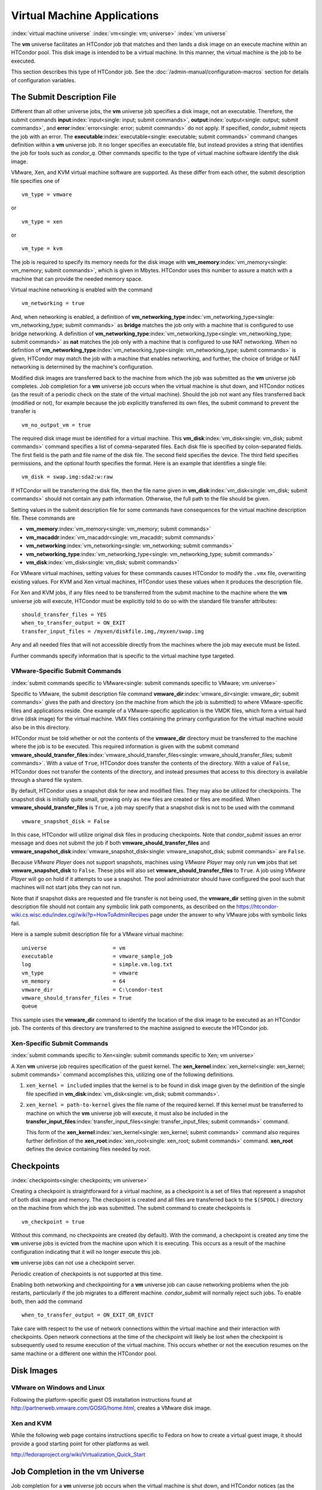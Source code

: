       

Virtual Machine Applications
============================

:index:`virtual machine universe` :index:`vm<single: vm; universe>`
:index:`vm universe`

The **vm** universe facilitates an HTCondor job that matches and then
lands a disk image on an execute machine within an HTCondor pool. This
disk image is intended to be a virtual machine. In this manner, the
virtual machine is the job to be executed.

This section describes this type of HTCondor job. See
the :doc:`/admin-manual/configuration-macros` section for details of
configuration variables.

The Submit Description File
---------------------------

Different than all other universe jobs, the **vm** universe job
specifies a disk image, not an executable. Therefore, the submit
commands **input**\ :index:`input<single: input; submit commands>`,
**output**\ :index:`output<single: output; submit commands>`, and
**error**\ :index:`error<single: error; submit commands>` do not apply. If
specified, *condor\_submit* rejects the job with an error. The
**executable**\ :index:`executable<single: executable; submit commands>` command
changes definition within a **vm** universe job. It no longer specifies
an executable file, but instead provides a string that identifies the
job for tools such as *condor\_q*. Other commands specific to the type
of virtual machine software identify the disk image.

VMware, Xen, and KVM virtual machine software are supported. As these
differ from each other, the submit description file specifies one of

::

      vm_type = vmware

or

::

      vm_type = xen

or

::

      vm_type = kvm

The job is required to specify its memory needs for the disk image with
**vm\_memory**\ :index:`vm_memory<single: vm_memory; submit commands>`, which is
given in Mbytes. HTCondor uses this number to assure a match with a
machine that can provide the needed memory space.

Virtual machine networking is enabled with the command

::

      vm_networking = true

And, when networking is enabled, a definition of
**vm\_networking\_type**\ :index:`vm_networking_type<single: vm_networking_type; submit commands>`
as **bridge** matches the job only with a machine that is configured to
use bridge networking. A definition of
**vm\_networking\_type**\ :index:`vm_networking_type<single: vm_networking_type; submit commands>`
as **nat** matches the job only with a machine that is configured to use
NAT networking. When no definition of
**vm\_networking\_type**\ :index:`vm_networking_type<single: vm_networking_type; submit commands>`
is given, HTCondor may match the job with a machine that enables
networking, and further, the choice of bridge or NAT networking is
determined by the machine's configuration.

Modified disk images are transferred back to the machine from which the
job was submitted as the **vm** universe job completes. Job completion
for a **vm** universe job occurs when the virtual machine is shut down,
and HTCondor notices (as the result of a periodic check on the state of
the virtual machine). Should the job not want any files transferred back
(modified or not), for example because the job explicitly transferred
its own files, the submit command to prevent the transfer is

::

      vm_no_output_vm = true

The required disk image must be identified for a virtual machine. This
**vm\_disk**\ :index:`vm_disk<single: vm_disk; submit commands>` command specifies
a list of comma-separated files. Each disk file is specified by
colon-separated fields. The first field is the path and file name of the
disk file. The second field specifies the device. The third field
specifies permissions, and the optional fourth specifies the format.
Here is an example that identifies a single file:

::

      vm_disk = swap.img:sda2:w:raw

If HTCondor will be transferring the disk file, then the file name given
in **vm\_disk**\ :index:`vm_disk<single: vm_disk; submit commands>` should not
contain any path information. Otherwise, the full path to the file
should be given.

Setting values in the submit description file for some commands have
consequences for the virtual machine description file. These commands
are

-  **vm\_memory**\ :index:`vm_memory<single: vm_memory; submit commands>`
-  **vm\_macaddr**\ :index:`vm_macaddr<single: vm_macaddr; submit commands>`
-  **vm\_networking**\ :index:`vm_networking<single: vm_networking; submit commands>`
-  **vm\_networking\_type**\ :index:`vm_networking_type<single: vm_networking_type; submit commands>`
-  **vm\_disk**\ :index:`vm_disk<single: vm_disk; submit commands>`

For VMware virtual machines, setting values for these commands causes
HTCondor to modify the ``.vmx`` file, overwriting existing values. For
KVM and Xen virtual machines, HTCondor uses these values when it
produces the description file.

For Xen and KVM jobs, if any files need to be transferred from the
submit machine to the machine where the **vm** universe job will
execute, HTCondor must be explicitly told to do so with the standard
file transfer attributes:

::

      should_transfer_files = YES 
      when_to_transfer_output = ON_EXIT 
      transfer_input_files = /myxen/diskfile.img,/myxen/swap.img

Any and all needed files that will not accessible directly from the
machines where the job may execute must be listed.

Further commands specify information that is specific to the virtual
machine type targeted.

VMware-Specific Submit Commands
'''''''''''''''''''''''''''''''

:index:`submit commands specific to VMware<single: submit commands specific to VMware; vm universe>`

Specific to VMware, the submit description file command
**vmware\_dir**\ :index:`vmware_dir<single: vmware_dir; submit commands>` gives the
path and directory (on the machine from which the job is submitted) to
where VMware-specific files and applications reside. One example of a
VMware-specific application is the VMDK files, which form a virtual hard
drive (disk image) for the virtual machine. VMX files containing the
primary configuration for the virtual machine would also be in this
directory.

HTCondor must be told whether or not the contents of the **vmware\_dir**
directory must be transferred to the machine where the job is to be
executed. This required information is given with the submit command
**vmware\_should\_transfer\_files**\ :index:`vmware_should_transfer_files<single: vmware_should_transfer_files; submit commands>`.
With a value of ``True``, HTCondor does transfer the contents of the
directory. With a value of ``False``, HTCondor does not transfer the
contents of the directory, and instead presumes that access to this
directory is available through a shared file system.

By default, HTCondor uses a snapshot disk for new and modified files.
They may also be utilized for checkpoints. The snapshot disk is
initially quite small, growing only as new files are created or files
are modified. When **vmware\_should\_transfer\_files** is ``True``, a
job may specify that a snapshot disk is not to be used with the command

::

      vmware_snapshot_disk = False

In this case, HTCondor will utilize original disk files in producing
checkpoints. Note that *condor\_submit* issues an error message and does
not submit the job if both **vmware\_should\_transfer\_files** and
**vmware\_snapshot\_disk**\ :index:`vmware_snapshot_disk<single: vmware_snapshot_disk; submit commands>`
are ``False``.

Because *VMware Player* does not support snapshots, machines using
*VMware Player* may only run **vm** jobs that set
**vmware\_snapshot\_disk** to ``False``. These jobs will also set
**vmware\_should\_transfer\_files** to ``True``. A job using *VMware
Player* will go on hold if it attempts to use a snapshot. The pool
administrator should have configured the pool such that machines will
not start jobs they can not run.

Note that if snapshot disks are requested and file transfer is not being
used, the **vmware\_dir** setting given in the submit description file
should not contain any symbolic link path components, as described on
the
`https://htcondor-wiki.cs.wisc.edu/index.cgi/wiki?p=HowToAdminRecipes <https://htcondor-wiki.cs.wisc.edu/index.cgi/wiki?p=HowToAdminRecipes>`__
page under the answer to why VMware jobs with symbolic links fail.

Here is a sample submit description file for a VMware virtual machine:

::

    universe                     = vm 
    executable                   = vmware_sample_job 
    log                          = simple.vm.log.txt 
    vm_type                      = vmware 
    vm_memory                    = 64 
    vmware_dir                   = C:\condor-test 
    vmware_should_transfer_files = True 
    queue

This sample uses the **vmware\_dir** command to identify the location of
the disk image to be executed as an HTCondor job. The contents of this
directory are transferred to the machine assigned to execute the
HTCondor job.

Xen-Specific Submit Commands
''''''''''''''''''''''''''''

:index:`submit commands specific to Xen<single: submit commands specific to Xen; vm universe>`

A Xen **vm** universe job requires specification of the guest kernel.
The **xen\_kernel**\ :index:`xen_kernel<single: xen_kernel; submit commands>` command
accomplishes this, utilizing one of the following definitions.

#. ``xen_kernel = included`` implies that the kernel is to be found in
   disk image given by the definition of the single file specified in
   **vm\_disk**\ :index:`vm_disk<single: vm_disk; submit commands>`.
#. ``xen_kernel = path-to-kernel`` gives the file name of the required
   kernel. If this kernel must be transferred to machine on which the
   **vm** universe job will execute, it must also be included in the
   **transfer\_input\_files**\ :index:`transfer_input_files<single: transfer_input_files; submit commands>`
   command.

   This form of the
   **xen\_kernel**\ :index:`xen_kernel<single: xen_kernel; submit commands>` command
   also requires further definition of the
   **xen\_root**\ :index:`xen_root<single: xen_root; submit commands>` command.
   **xen\_root** defines the device containing files needed by root.

Checkpoints
-----------

:index:`checkpoints<single: checkpoints; vm universe>`

Creating a checkpoint is straightforward for a virtual machine, as a
checkpoint is a set of files that represent a snapshot of both disk
image and memory. The checkpoint is created and all files are
transferred back to the ``$(SPOOL)`` directory on the machine from which
the job was submitted. The submit command to create checkpoints is

::

      vm_checkpoint = true

Without this command, no checkpoints are created (by default). With the
command, a checkpoint is created any time the **vm** universe jobs is
evicted from the machine upon which it is executing. This occurs as a
result of the machine configuration indicating that it will no longer
execute this job.

**vm** universe jobs can not use a checkpoint server.

Periodic creation of checkpoints is not supported at this time.

Enabling both networking and checkpointing for a **vm** universe job can
cause networking problems when the job restarts, particularly if the job
migrates to a different machine. *condor\_submit* will normally reject
such jobs. To enable both, then add the command

::

      when_to_transfer_output = ON_EXIT_OR_EVICT

Take care with respect to the use of network connections within the
virtual machine and their interaction with checkpoints. Open network
connections at the time of the checkpoint will likely be lost when the
checkpoint is subsequently used to resume execution of the virtual
machine. This occurs whether or not the execution resumes on the same
machine or a different one within the HTCondor pool.

Disk Images
-----------

VMware on Windows and Linux
'''''''''''''''''''''''''''

Following the platform-specific guest OS installation instructions found
at
`http://partnerweb.vmware.com/GOSIG/home.html <http://partnerweb.vmware.com/GOSIG/home.html>`__,
creates a VMware disk image.

Xen and KVM
'''''''''''

While the following web page contains instructions specific to Fedora on
how to create a virtual guest image, it should provide a good starting
point for other platforms as well.

`http://fedoraproject.org/wiki/Virtualization\_Quick\_Start <http://fedoraproject.org/wiki/Virtualization_Quick_Start>`__

Job Completion in the vm Universe
---------------------------------

Job completion for a **vm** universe job occurs when the virtual machine
is shut down, and HTCondor notices (as the result of a periodic check on
the state of the virtual machine). This is different from jobs executed
under the environment of other universes.

Shut down of a virtual machine occurs from within the virtual machine
environment. A script, executed with the proper authorization level, is
the likely source of the shut down commands.

Under a Windows 2000, Windows XP, or Vista virtual machine, an
administrator issues the command

::

      shutdown -s -t 01

Under a Linux virtual machine, the root user executes

::

      /sbin/poweroff

The command /sbin/halt will not completely shut down some Linux
distributions, and instead causes the job to hang.

Since the successful completion of the **vm** universe job requires the
successful shut down of the virtual machine, it is good advice to try
the shut down procedure outside of HTCondor, before a **vm** universe
job is submitted.

Failures to Launch
------------------

:index:`ftl<single: ftl; vm universe>`

It is not uncommon for a **vm** universe job to fail to launch because
of a problem with the execute machine. In these cases, HTCondor will
reschedule the job and note, in its user event log (if requested), the
reason for the failure and that the job will be rescheduled. The reason
is unlikely to be directly useful to you as an HTCondor user, but may
help your HTCondor administrator understand the problem.

If the VM fails to launch for other reasons, the job will be placed on
hold and the reason placed in the job ClassAd's ``HoldReason``
attribute. The following table may help in understanding such reasons.

::

    VMGAHP_ERR_JOBCLASSAD_NO_VM_MEMORY_PARAM 
     
        The attribute JobVMMemory was not set in the job ad sent to the 
    VM GAHP.  HTCondor will usually prevent you from submitting a VM universe job 
    without JobVMMemory set.  Examine your job and verify that JobVMMemory is set. 
    If it is, please contact your administrator. 
     
    VMGAHP_ERR_JOBCLASSAD_NO_VMWARE_VMX_PARAM 
     
        The attribute VMPARAM_VMware_Dir was not set in the job ad sent to the 
    VM GAHP.  HTCondor will usually set this attribute when you submit a valid 
    VMWare job (it is derived from vmware_dir).  If you used condor_submit to 
    submit this job, contact your administrator.  Otherwise, examine your job 
    and verify that VMPARAM_VMware_Dir is set.  If it is, contact your 
    administrator. 
     
    VMGAHP_ERR_JOBCLASSAD_KVM_NO_DISK_PARAM 
     
        The attribute VMPARAM_vm_Disk was not set in the job ad sent to the 
    VM GAHP.  HTCondor will usually set this attribute when you submit a valid 
    KVM job (it is derived from vm_disk).  Examine your job and verify that 
    VMPARAM_vm_Disk is set.  If it is, please contact your administrator. 
     
    VMGAHP_ERR_JOBCLASSAD_KVM_INVALID_DISK_PARAM 
     
        The attribute vm_disk was invalid.  Please consult the manual, 
    or the condor_submit man page, for information about the syntax of 
    vm_disk.  A syntactically correct value may be invalid if the 
    on-disk permissions of a file specified in it do not match the requested 
    permissions.  Presently, files not transferred to the root of the working 
    directory must be specified with full paths. 
     
    VMGAHP_ERR_JOBCLASSAD_KVM_MISMATCHED_CHECKPOINT 
     
        KVM jobs can not presently checkpoint if any of their disk files are not 
    on a shared filesystem.  Files on a shared filesystem must be specified in 
    vm_disk with full paths. 
     
    VMGAHP_ERR_JOBCLASSAD_XEN_NO_KERNEL_PARAM 
     
        The attribute VMPARAM_Xen_Kernel was not set in the job ad sent to the 
    VM GAHP.  HTCondor will usually set this attribute when you submit a valid 
    Xen job (it is derived from xen_kernel).  Examine your job and verify that 
    VMPARAM_Xen_Kernel is set.  If it is, please contact your administrator. 
     
    VMGAHP_ERR_JOBCLASSAD_MISMATCHED_HARDWARE_VT 
     
        Don't use 'vmx' as the name of your kernel image.  Pick something else and 
    change xen_kernel to match. 
     
    VMGAHP_ERR_JOBCLASSAD_XEN_KERNEL_NOT_FOUND 
     
        HTCondor could not read from the file specified by xen_kernel. 
    Check the path and the file's permissions.  If it's on a shared filesystem, 
    you may need to alter your job's requirements expression to ensure the 
    filesystem's availability. 
     
    VMGAHP_ERR_JOBCLASSAD_XEN_INITRD_NOT_FOUND 
     
        HTCondor could not read from the file specified by xen_initrd. 
    Check the path and the file's permissions.  If it's on a shared filesystem, 
    you may need to alter your job's requirements expression to ensure the 
    filesystem's availability. 
     
    VMGAHP_ERR_JOBCLASSAD_XEN_NO_ROOT_DEVICE_PARAM 
     
        The attribute VMPARAM_Xen_Root was not set in the job ad sent to the 
    VM GAHP.  HTCondor will usually set this attribute when you submit a valid 
    Xen job (it is derived from xen_root).  Examine your job and verify that 
    VMPARAM_Xen_Root is set.  If it is, please contact your administrator. 
     
    VMGAHP_ERR_JOBCLASSAD_XEN_NO_DISK_PARAM 
     
        The attribute VMPARAM_vm_Disk was not set in the job ad sent to the 
    VM GAHP.  HTCondor will usually set this attribute when you submit a valid 
    Xen job (it is derived from vm_disk).  Examine your job and verify that 
    VMPARAM_vm_Disk is set.  If it is, please contact your administrator. 
     
    VMGAHP_ERR_JOBCLASSAD_XEN_INVALID_DISK_PARAM 
     
        The attribute vm_disk was invalid.  Please consult the manual, 
    or the condor_submit man page, for information about the syntax of 
    vm_disk.  A syntactically correct value may be invalid if the 
    on-disk permissions of a file specified in it do not match the requested 
    permissions.  Presently, files not transferred to the root of the working 
    directory must be specified with full paths. 
     
    VMGAHP_ERR_JOBCLASSAD_XEN_MISMATCHED_CHECKPOINT 
     
        Xen jobs can not presently checkpoint if any of their disk files are not 
    on a shared filesystem.  Files on a shared filesystem must be specified in 
    vm_disk with full paths. 

:index:`virtual machine universe`

      

